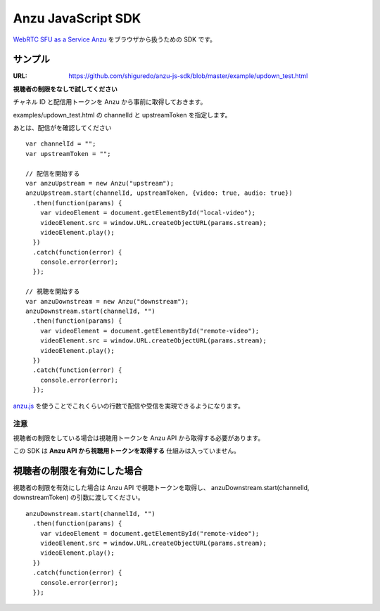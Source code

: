 ###################
Anzu JavaScript SDK
###################

`WebRTC SFU as a Service Anzu <https://anzu.shiguredo.jp>`_ をブラウザから扱うための SDK です。


サンプル
========

:URL: https://github.com/shiguredo/anzu-js-sdk/blob/master/example/updown_test.html

**視聴者の制限をなしで試してください**

チャネル ID と配信用トークンを Anzu から事前に取得しておきます。

examples/updown_test.html の channelId と upstreamToken を指定します。

あとは、配信がを確認してください

::

    var channelId = "";
    var upstreamToken = "";

    // 配信を開始する
    var anzuUpstream = new Anzu("upstream");
    anzuUpstream.start(channelId, upstreamToken, {video: true, audio: true})
      .then(function(params) {
        var videoElement = document.getElementById("local-video");
        videoElement.src = window.URL.createObjectURL(params.stream);
        videoElement.play();
      })
      .catch(function(error) {
        console.error(error);
      });

    // 視聴を開始する
    var anzuDownstream = new Anzu("downstream");
    anzuDownstream.start(channelId, "")
      .then(function(params) {
        var videoElement = document.getElementById("remote-video");
        videoElement.src = window.URL.createObjectURL(params.stream);
        videoElement.play();
      })
      .catch(function(error) {
        console.error(error);
      });

`anzu.js <https://github.com/shiguredo/anzu-js-sdk/blob/develop/dist/anzu.js>`_ を使うことでこれくらいの行数で配信や受信を実現できるようになります。

注意
----

視聴者の制限をしている場合は視聴用トークンを Anzu API から取得する必要があります。

この SDK は **Anzu API から視聴用トークンを取得する** 仕組みは入っていません。


視聴者の制限を有効にした場合
============================

視聴者の制限を有効にした場合は Anzu API で視聴トークンを取得し、
anzuDownstream.start(channelId, downstreamToken) の引数に渡してください。

::

  anzuDownstream.start(channelId, "")
    .then(function(params) {
      var videoElement = document.getElementById("remote-video");
      videoElement.src = window.URL.createObjectURL(params.stream);
      videoElement.play();
    })
    .catch(function(error) {
      console.error(error);
    });

